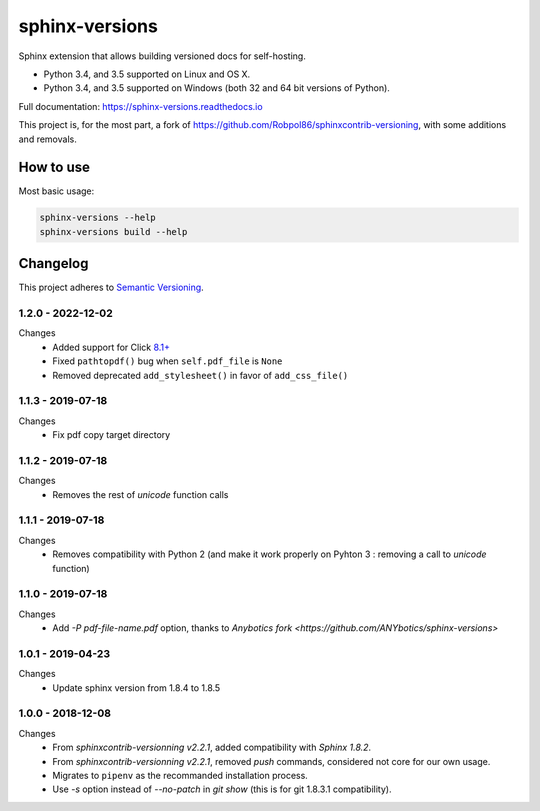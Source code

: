 ===============
sphinx-versions
===============

Sphinx extension that allows building versioned docs for self-hosting.

* Python 3.4, and 3.5 supported on Linux and OS X.
* Python 3.4, and 3.5 supported on Windows (both 32 and 64 bit versions of Python).

Full documentation: https://sphinx-versions.readthedocs.io

This project is, for the most part, a fork of https://github.com/Robpol86/sphinxcontrib-versioning, with some additions and removals.

How to use
==========

Most basic usage:

.. code:: bash

    sphinx-versions --help
    sphinx-versions build --help


.. changelog-section-start

Changelog
=========

This project adheres to `Semantic Versioning <http://semver.org/>`_.

1.2.0 - 2022-12-02
------------------

Changes
    * Added support for Click `8.1+ <https://click.palletsprojects.com/en/8.1.x/changes/#version-8-1-0>`_
    * Fixed ``pathtopdf()`` bug when ``self.pdf_file`` is ``None``
    * Removed deprecated ``add_stylesheet()`` in favor of ``add_css_file()``

1.1.3 - 2019-07-18
------------------

Changes
    * Fix pdf copy target directory

1.1.2 - 2019-07-18
------------------

Changes
    * Removes the rest of `unicode` function calls

1.1.1 - 2019-07-18
------------------

Changes
    * Removes compatibility with Python 2 (and make it work properly on Pyhton 3 : removing a call to `unicode` function)

1.1.0 - 2019-07-18
------------------

Changes
    * Add `-P pdf-file-name.pdf` option, thanks to `Anybotics fork <https://github.com/ANYbotics/sphinx-versions>`


1.0.1 - 2019-04-23
------------------

Changes
    * Update sphinx version from 1.8.4 to 1.8.5

1.0.0 - 2018-12-08
------------------

Changes
    * From *sphinxcontrib-versionning* *v2.2.1*, added compatibility with *Sphinx 1.8.2*.
    * From *sphinxcontrib-versionning* *v2.2.1*, removed `push` commands, considered not core for our own usage.
    * Migrates to ``pipenv`` as the recommanded installation process.
    * Use `-s` option instead of `--no-patch` in `git show` (this is for git 1.8.3.1 compatibility).

.. changelog-section-end
